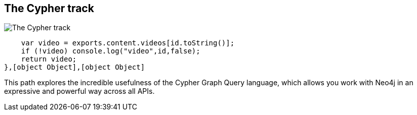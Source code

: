 == The Cypher track
:type: track
:path: /tracks/cypher_track_start
image::http://assets.neo4j.org/img/logo/cypher_small.gif[The Cypher track,role=thumbnail]
:actionText: Start
:next: cypher,cypher_track_use
:prev: 
:featured: [object Object],[object Object]
:related: [object Object],[object Object],function () {
        var video = exports.content.videos[id.toString()];
        if (!video) console.log("video",id,false);
        return video;
    },[object Object],[object Object]


[INTRO]
This path explores the incredible usefulness of the Cypher Graph Query language, which allows you work with Neo4j in an expressive and powerful way across all APIs.